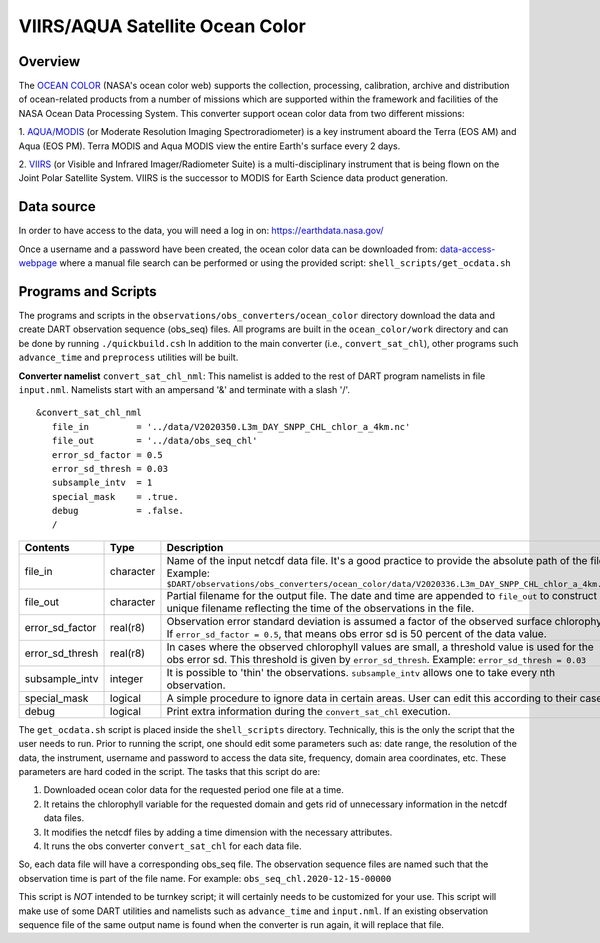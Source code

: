 VIIRS/AQUA Satellite Ocean Color
================================

Overview
--------

The `OCEAN COLOR <https://oceandata.sci.gsfc.nasa.gov/>`__ (NASA's ocean color web) supports the collection,
processing, calibration, archive and distribution of ocean-related products from a number of missions
which are supported within the framework and facilities of the NASA Ocean Data Processing System. This
converter support ocean color data from two different missions:

1. `AQUA/MODIS <https://oceancolor.gsfc.nasa.gov/data/aqua/>`__ (or Moderate Resolution Imaging
Spectroradiometer) is a key instrument aboard the Terra (EOS AM) and Aqua (EOS PM).
Terra MODIS and Aqua MODIS view the entire Earth's surface every 2 days.

2. `VIIRS <https://oceancolor.gsfc.nasa.gov/data/viirs-snpp/>`__ (or Visible and Infrared Imager/Radiometer
Suite) is a multi-disciplinary instrument that is being flown on the Joint Polar Satellite System. VIIRS
is the successor to MODIS for Earth Science data product generation.

Data source
-----------

In order to have access to the data, you will need a log in on: `https://earthdata.nasa.gov/ <https://earthdata.nasa.gov/>`__

Once a username and a password have been created, the ocean color data can be downloaded from:
`data-access-webpage <https://oceandata.sci.gsfc.nasa.gov/api/file_search>`__ where a manual file
search can be performed or using the provided script: ``shell_scripts/get_ocdata.sh``

Programs and Scripts
--------------------

The programs and scripts in the ``observations/obs_converters/ocean_color`` directory download the data
and create DART observation sequence (obs_seq) files. All programs are built in the ``ocean_color/work``
directory and can be done by running ``./quickbuild.csh`` In addition to the main converter (i.e.,
``convert_sat_chl``), other programs such ``advance_time`` and ``preprocess`` utilities will be built.

**Converter namelist** ``convert_sat_chl_nml``:
This namelist is added to the rest of DART program namelists in file ``input.nml``. Namelists start
with an ampersand '&' and terminate with a slash '/'.

::

   &convert_sat_chl_nml
      file_in         = '../data/V2020350.L3m_DAY_SNPP_CHL_chlor_a_4km.nc'
      file_out        = '../data/obs_seq_chl'
      error_sd_factor = 0.5
      error_sd_thresh = 0.03
      subsample_intv  = 1
      special_mask    = .true.
      debug           = .false.
      /

.. container::

  +-----------------+-----------+-------------------------------------------------------------------------------------------------+
  | Contents        | Type      | Description                                                                                     |
  +=================+===========+=================================================================================================+
  | file_in         | character | Name of the input netcdf data file. It's a good practice to provide the                         |
  |                 |           | absolute path of the file. Example:                                                             |
  |                 |           | ``$DART/observations/obs_converters/ocean_color/data/V2020336.L3m_DAY_SNPP_CHL_chlor_a_4km.nc`` |
  +-----------------+-----------+-------------------------------------------------------------------------------------------------+
  | file_out        | character | Partial filename for the output file.  The date and time are appended to ``file_out``           |
  |                 |           | to construct a unique filename reflecting the time of the observations in the file.             |
  +-----------------+-----------+-------------------------------------------------------------------------------------------------+
  | error_sd_factor | real(r8)  | Observation error standard deviation is assumed a factor of the observed surface chlorophyll.   |
  |                 |           | If ``error_sd_factor = 0.5``, that means obs error sd is 50 percent of the data value.          |
  +-----------------+-----------+-------------------------------------------------------------------------------------------------+
  | error_sd_thresh | real(r8)  | In cases where the observed chlorophyll values are small, a threshold value is used for the obs |
  |                 |           | error sd. This threshold is given by ``error_sd_thresh``. Example: ``error_sd_thresh = 0.03``   |
  +-----------------+-----------+-------------------------------------------------------------------------------------------------+
  | subsample_intv  | integer   | It is possible to 'thin' the observations. ``subsample_intv``                                   |
  |                 |           | allows one to take every nth observation.                                                       |
  +-----------------+-----------+-------------------------------------------------------------------------------------------------+
  | special_mask    | logical   | A simple procedure to ignore data in certain areas. User can edit this according to their case. |
  +-----------------+-----------+-------------------------------------------------------------------------------------------------+
  | debug           | logical   | Print extra information during the ``convert_sat_chl`` execution.                               |
  +-----------------+-----------+-------------------------------------------------------------------------------------------------+

The ``get_ocdata.sh`` script is placed inside the ``shell_scripts`` directory. Technically, this is the only the script that the
user needs to run. Prior to running the script, one should edit some parameters such as: date range, the resolution
of the data, the instrument, username and password to access the data site, frequency, domain area coordinates, etc.
These parameters are hard coded in the script. The tasks that this script do are:

#. Downloaded ocean color data for the requested period one file at a time.
#. It retains the chlorophyll variable for the requested domain and gets rid of unnecessary information in the netcdf data files.
#. It modifies the netcdf files by adding a time dimension with the necessary attributes.
#. It runs the obs converter ``convert_sat_chl`` for each data file.

So, each data file will have a corresponding obs_seq file. The observation sequence files are named such that
the observation time is part of the file name. For example: ``obs_seq_chl.2020-12-15-00000``

This script is *NOT* intended to be turnkey script; it will certainly needs to be customized for your use. This script
will make use of some DART utilities and namelists such as ``advance_time`` and ``input.nml``. If an existing observation
sequence file of the same output name is found when the converter is run again,
it will replace that file.

